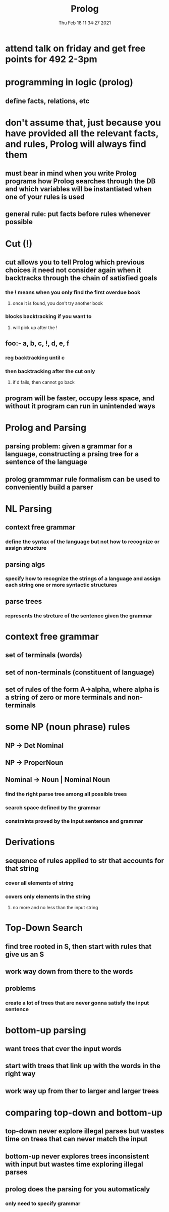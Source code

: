 #+TITLE: Prolog
#+DATE: Thu Feb 18 11:34:27 2021 

* attend talk on friday and get free points for 492 2-3pm
* programming in logic (prolog)
** define facts, relations, etc
* don't assume that, just because you have provided all the relevant facts, and rules, Prolog will always find them
** must bear in mind when you write Prolog programs how Prolog searches through the DB and which variables will be instantiated when one of your rules is used
** general rule: put facts before rules whenever possible
* Cut (!)
** cut allows you to tell Prolog which previous choices it need not consider again when it backtracks through the chain of satisfied goals
[[./images/cut.png]]
*** the ! means when you only find the first overdue book
**** once it is found, you don't try another book
*** blocks backtracking if you want to
**** will pick up after the !
** foo:- a, b, c, !, d, e, f
*** reg backtracking until c
*** then backtracking after the cut only
**** if d fails, then cannot go back
** program will be faster, occupy less space, and without it program can run in unintended ways
* Prolog and Parsing
** parsing problem: given a grammar for a language, constructing a prsing tree for a sentence of the language
** prolog grammmar rule formalism can be used to conveniently build a parser
* NL Parsing
** context free grammar
*** define the syntax of the language but not how to recognize or assign structure
** parsing algs
*** specify how to recognize the strings of a language and assign each string one or more syntactic structures
** parse trees
*** represents the strcture of the sentence given the grammar
* context free grammar
** set of terminals (words)
** set of non-terminals (constituent of language)
** set of rules of the form A->alpha, where alpha is a string of zero or more terminals and non-terminals
* some NP (noun phrase) rules
** NP -> Det Nominal
** NP -> ProperNoun
** Nominal -> Noun | Nominal Noun
[[./images/grammar.png]]
*** find the right parse tree among all possible trees
*** search space defined by the grammar
*** constraints proved by the input sentence and grammar
* Derivations
** sequence of rules applied to str that accounts for that string
*** cover all elements of string
*** covers only elements in the string
**** no more and no less than the input string
* Top-Down Search
** find tree rooted in S, then start with rules that give us an S
** work way down from there to the words
** problems
*** create a lot of trees that are never gonna satisfy the input sentence
* bottom-up parsing
** want trees that cver the input words
** start with trees that link up with the words in the right way
** work way up from ther to larger and larger trees
* comparing top-down and bottom-up
** top-down never explore illegal parses but wastes time on trees that can never match the input
** bottom-up never explores trees inconsistent with input but wastes time exploring illegal parses
** prolog does the parsing for you automaticaly
*** only need to specify grammar
